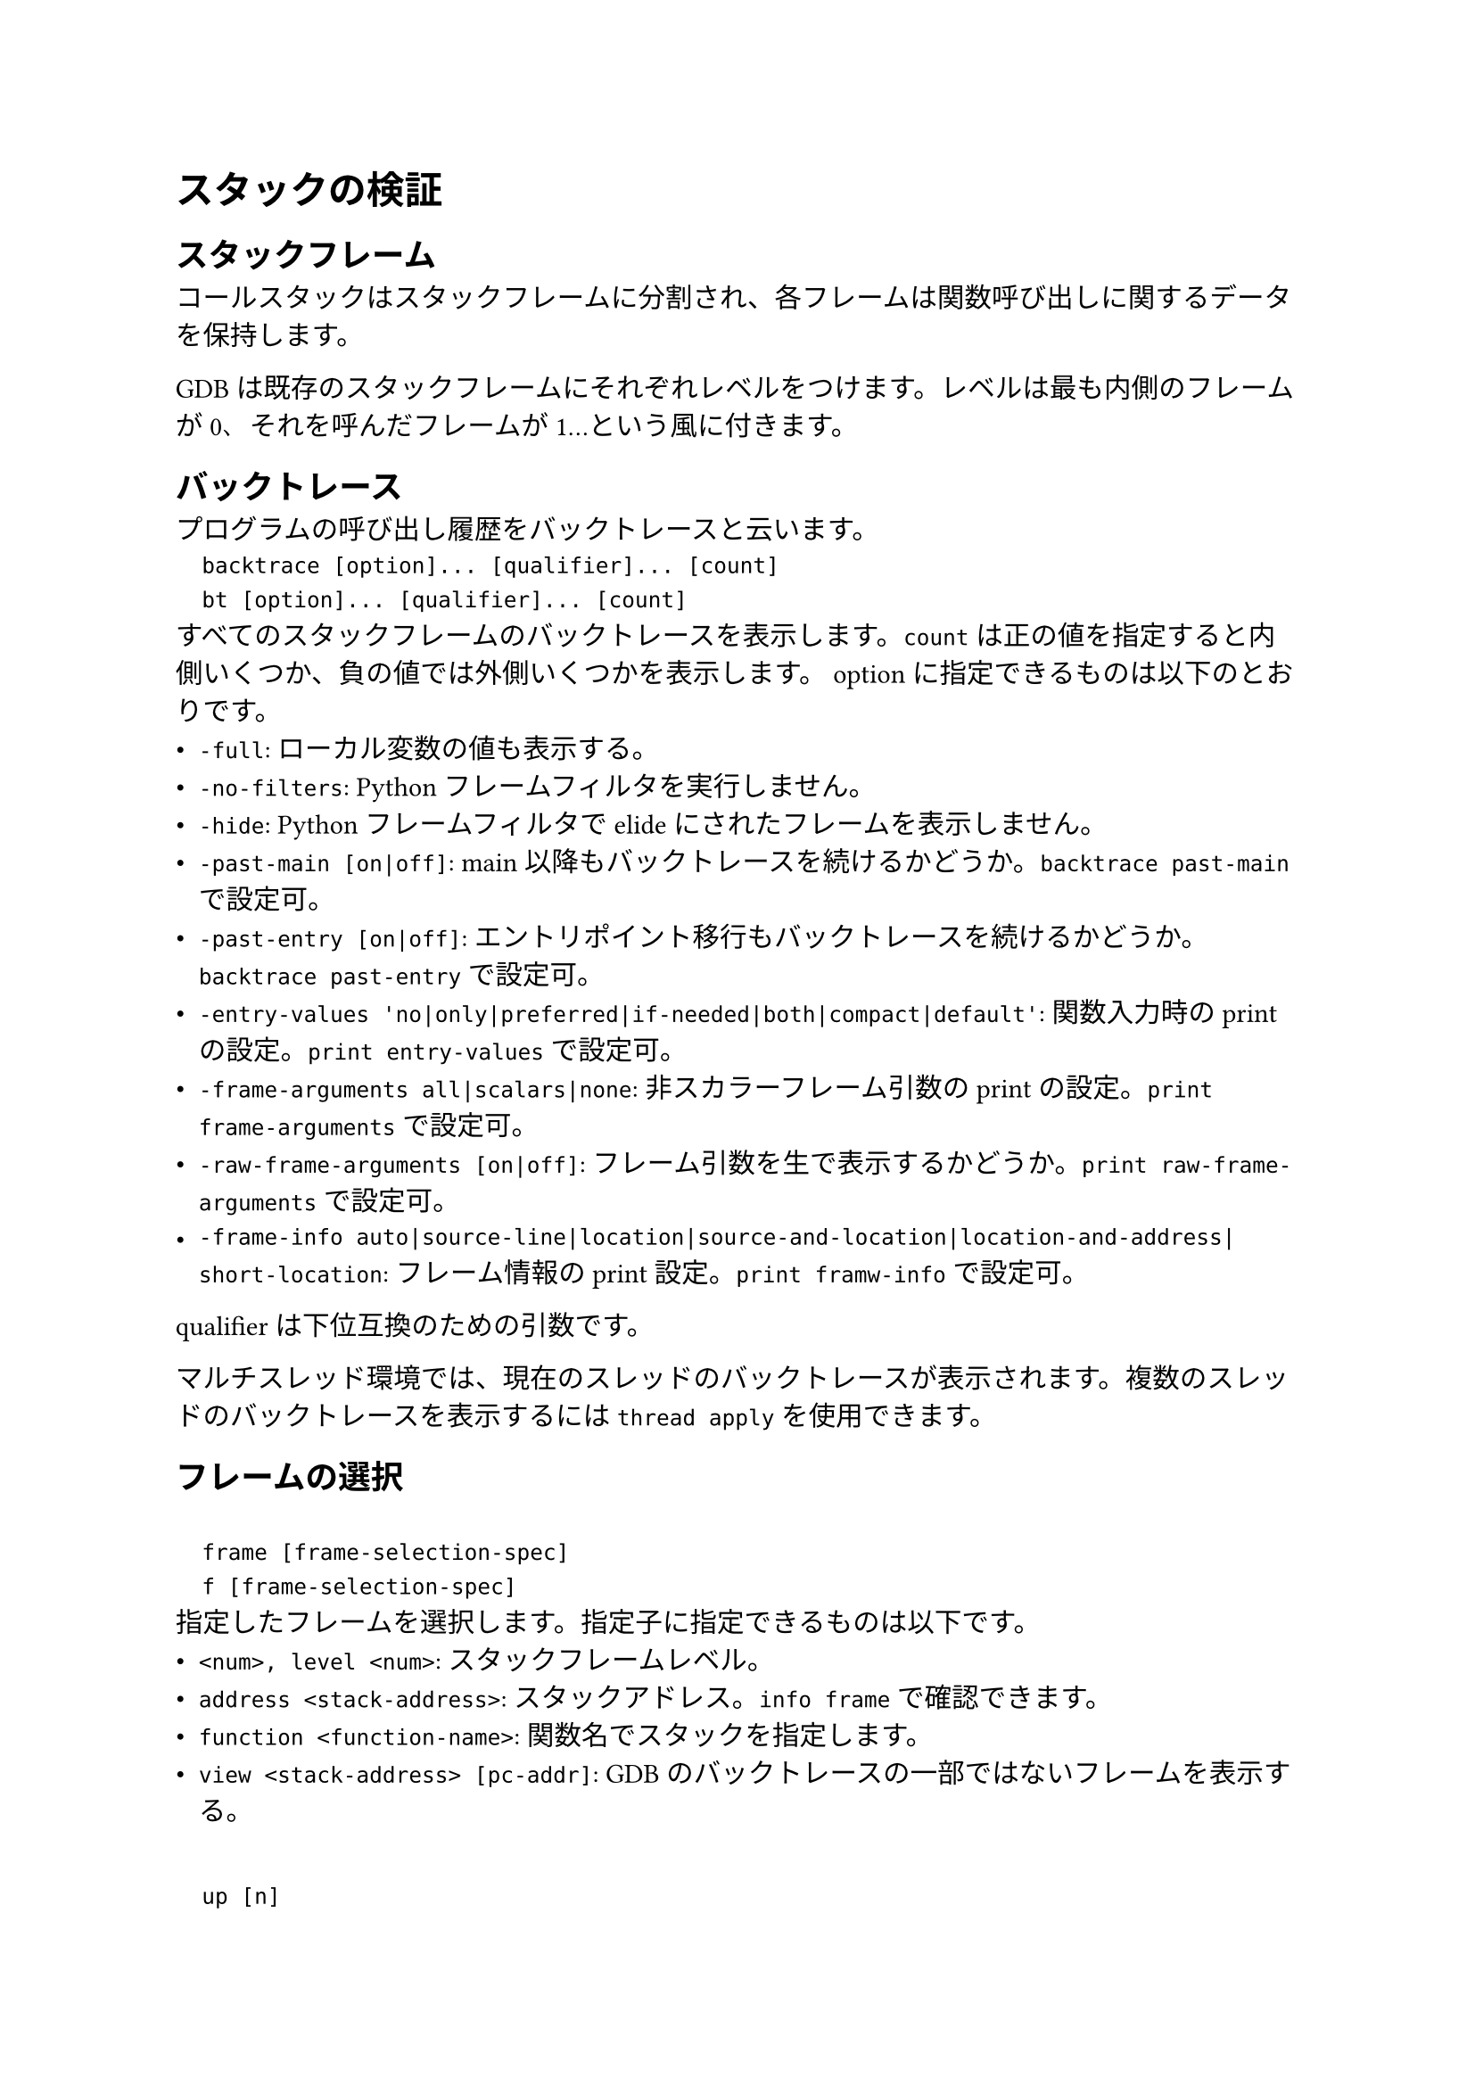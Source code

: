 = スタックの検証
== スタックフレーム
コールスタックはスタックフレームに分割され、各フレームは関数呼び出しに関するデータを保持します。

GDBは既存のスタックフレームにそれぞれレベルをつけます。レベルは最も内側のフレームが0、それを呼んだフレームが1...という風に付きます。

== バックトレース
プログラムの呼び出し履歴をバックトレースと云います。
`
	backtrace [option]... [qualifier]... [count]
	bt [option]... [qualifier]... [count]
`
すべてのスタックフレームのバックトレースを表示します。`count`は正の値を指定すると内側いくつか、負の値では外側いくつかを表示します。
optionに指定できるものは以下のとおりです。
- `-full`: ローカル変数の値も表示する。
- `-no-filters`: Pythonフレームフィルタを実行しません。
- `-hide`: Python フレームフィルタでelideにされたフレームを表示しません。
- `-past-main [on|off]`: main以降もバックトレースを続けるかどうか。`backtrace past-main`で設定可。
- `-past-entry [on|off]`: エントリポイント移行もバックトレースを続けるかどうか。`backtrace past-entry`で設定可。
- `-entry-values 'no|only|preferred|if-needed|both|compact|default'`: 関数入力時のprintの設定。`print entry-values`で設定可。
- `-frame-arguments all|scalars|none`: 非スカラーフレーム引数のprintの設定。`print frame-arguments`で設定可。
- `-raw-frame-arguments [on|off]`: フレーム引数を生で表示するかどうか。`print raw-frame-arguments`で設定可。
- `-frame-info auto|source-line|location|source-and-location|location-and-address|short-location`: フレーム情報のprint設定。`print framw-info`で設定可。
qualifierは下位互換のための引数です。

マルチスレッド環境では、現在のスレッドのバックトレースが表示されます。複数のスレッドのバックトレースを表示するには`thread apply`を使用できます。

== フレームの選択
`
	frame [frame-selection-spec]
	f [frame-selection-spec]
`
指定したフレームを選択します。指定子に指定できるものは以下です。
- `<num>, level <num>`: スタックフレームレベル。
- `address <stack-address>`: スタックアドレス。`info frame`で確認できます。
- `function <function-name>`: 関数名でスタックを指定します。
- `view <stack-address> [pc-addr]`: GDBのバックトレースの一部ではないフレームを表示する。
`
	up [n]
	down [n]
`
現在選択中のフレームの`n`個上(外側)、下(内側)のフレームを選択します。

== フレーム情報
`
	info frame [frame-selection-spec]
	info f [frame-selection-spec]
`
フレーム情報を表示します。
`
	info args [-q] [-t <type_regexp>] [regexp]
`
選択されたフレームの引数を表示します。`-q`を指定するとヘッダー情報や引数が出力されなかった理由を説明するメッセージが非表示になります。
後ろ2つのオプションは引数の型または名前を指定できます。
`
	info locals [-q] [-t <type_regexp>] [regexp]
`
選択されたフレームのローカル変数を表示します。オプションは`info args`と同じです。

== それぞれのフレームにコマンドを適用する
`
	frame apply [all|count|-count|level <level>...] [option]... <command>
`
指定したフレームにコマンドを適用します。
optionに指定できるものは以下のとおりです。
- `-past-main`: mainより先もバックトレースを続けます。
- `-past-entry`: エントリポイント以降もバックトレースを続けます。
- `-c`: エラーがあったときに表示して、継続します。
- `-s`: エラーがあったときに表示せずに、継続します。
- `-q`: フレーム情報を表示しません。
`
	faas <comamnd>
`
`frame applu all -s <command>`のエイリアス。
